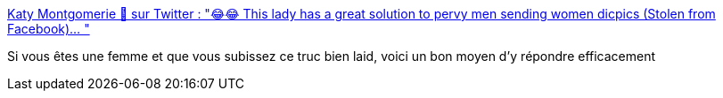 :jbake-type: post
:jbake-status: published
:jbake-title: Katy Montgomerie 🦗 sur Twitter : "😂😂 This lady has a great solution to pervy men sending women dicpics (Stolen from Facebook)… "
:jbake-tags: féminisme,harcèlement,web,sms,_mois_févr.,_année_2020
:jbake-date: 2020-02-21
:jbake-depth: ../
:jbake-uri: shaarli/1582276445000.adoc
:jbake-source: https://nicolas-delsaux.hd.free.fr/Shaarli?searchterm=https%3A%2F%2Ftwitter.com%2FKatyMontgomerie%2Fstatus%2F1230441088030302213&searchtags=f%C3%A9minisme+harc%C3%A8lement+web+sms+_mois_f%C3%A9vr.+_ann%C3%A9e_2020
:jbake-style: shaarli

https://twitter.com/KatyMontgomerie/status/1230441088030302213[Katy Montgomerie 🦗 sur Twitter : "😂😂 This lady has a great solution to pervy men sending women dicpics (Stolen from Facebook)… "]

Si vous êtes une femme et que vous subissez ce truc bien laid, voici un bon moyen d'y répondre efficacement
